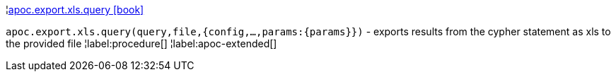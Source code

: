 ¦xref::overview/apoc.export.xls/apoc.export.xls.query.adoc[apoc.export.xls.query icon:book[]] +

`apoc.export.xls.query(query,file,{config,...,params:\{params}})` - exports results from the cypher statement as xls to the provided file
¦label:procedure[]
¦label:apoc-extended[]
